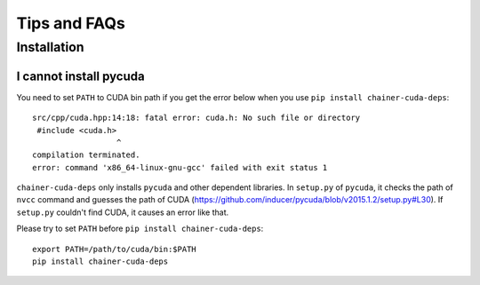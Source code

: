Tips and FAQs
=============

Installation
------------

I cannot install pycuda
~~~~~~~~~~~~~~~~~~~~~~~

You need to set ``PATH`` to CUDA bin path if you get the error below when you use ``pip install chainer-cuda-deps``::

   src/cpp/cuda.hpp:14:18: fatal error: cuda.h: No such file or directory
    #include <cuda.h>
                     ^
   compilation terminated.
   error: command 'x86_64-linux-gnu-gcc' failed with exit status 1

``chainer-cuda-deps`` only installs ``pycuda`` and other dependent libraries.
In ``setup.py`` of ``pycuda``, it checks the path of ``nvcc`` command and guesses the path of CUDA (https://github.com/inducer/pycuda/blob/v2015.1.2/setup.py#L30).
If ``setup.py`` couldn't find CUDA, it causes an error like that.

Please try to set ``PATH`` before ``pip install chainer-cuda-deps``::

   export PATH=/path/to/cuda/bin:$PATH
   pip install chainer-cuda-deps

